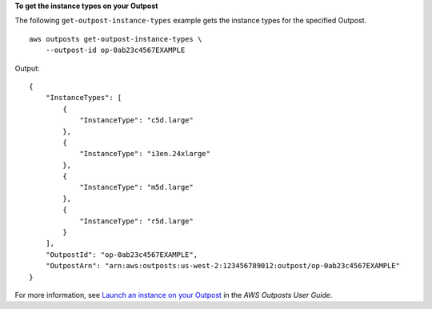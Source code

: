 **To get the instance types on your Outpost**

The following ``get-outpost-instance-types`` example gets the instance types for the specified Outpost. ::

    aws outposts get-outpost-instance-types \
        --outpost-id op-0ab23c4567EXAMPLE

Output::

    {
        "InstanceTypes": [
            {
                "InstanceType": "c5d.large"
            },
            {
                "InstanceType": "i3en.24xlarge"
            },
            {
                "InstanceType": "m5d.large"
            },
            {
                "InstanceType": "r5d.large"
            }
        ],
        "OutpostId": "op-0ab23c4567EXAMPLE",
        "OutpostArn": "arn:aws:outposts:us-west-2:123456789012:outpost/op-0ab23c4567EXAMPLE"
    }

For more information, see `Launch an instance on your Outpost <https://docs.aws.amazon.com/outposts/latest/userguide/launch-instance.html>`__ in the *AWS Outposts User Guide*.
